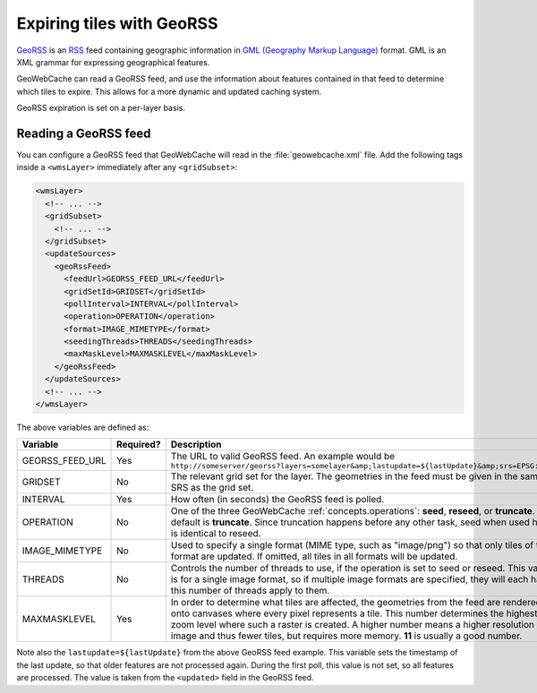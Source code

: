 .. _configuration.layers.georss:

Expiring tiles with GeoRSS
==========================

`GeoRSS <http://www.georss.org>`_ is an `RSS <http://en.wikipedia.org/wiki/RSS>`_ feed containing geographic information in `GML (Geography Markup Language) <http://www.opengeospatial.org/standards/gml>`_ format.  GML is an XML grammar for expressing geographical features.

GeoWebCache can read a GeoRSS feed, and use the information about features contained in that feed to determine which tiles to expire.  This allows for a more dynamic and updated caching system.  

GeoRSS expiration is set on a per-layer basis.

Reading a GeoRSS feed
---------------------

You can configure a GeoRSS feed that GeoWebCache will read in the :file:`geowebcache.xml` file.  Add the following tags inside a ``<wmsLayer>`` immediately after any ``<gridSubset>``:

.. code-block:: xml

  <wmsLayer>
    <!-- ... -->
    <gridSubset>
      <!-- ... -->
    </gridSubset>
    <updateSources>
      <geoRssFeed>
        <feedUrl>GEORSS_FEED_URL</feedUrl>
        <gridSetId>GRIDSET</gridSetId>
        <pollInterval>INTERVAL</pollInterval>
        <operation>OPERATION</operation>
        <format>IMAGE_MIMETYPE</format>
        <seedingThreads>THREADS</seedingThreads>
        <maxMaskLevel>MAXMASKLEVEL</maxMaskLevel>
      </geoRssFeed>
    </updateSources>
    <!-- ... -->
  </wmsLayer>

The above variables are defined as:

.. list-table::
   :widths: 20 10 70
   :header-rows: 1

   * - Variable
     - Required?
     - Description
   * - GEORSS_FEED_URL
     - Yes
     - The URL to valid GeoRSS feed.  An example would be ``http://someserver/georss?layers=somelayer&amp;lastupdate=${lastUpdate}&amp;srs=EPSG:4326``
   * - GRIDSET
     - No
     - The relevant grid set for the layer.  The geometries in the feed must be given in the same SRS as the grid set.
   * - INTERVAL
     - Yes
     - How often (in seconds) the GeoRSS feed is polled.
   * - OPERATION
     - No
     - One of the three GeoWebCache :ref:`concepts.operations`: **seed**, **reseed**, or **truncate**.  The default is **truncate**.  Since truncation happens before any other task, seed when used here is identical to reseed.
   * - IMAGE_MIMETYPE
     - No
     - Used to specify a single format (MIME type, such as "image/png") so that only tiles of that format are updated.  If omitted,  all tiles in all formats will be updated.
   * - THREADS
     - No
     - Controls the number of threads to use, if the operation is set to seed or reseed.  This value is for a single image format, so if multiple image formats are specified, they will each have this number of threads apply to them.
   * - MAXMASKLEVEL
     - Yes
     - In order to determine what tiles are affected, the geometries from the feed are rendered onto canvases where every pixel represents a tile.  This number determines the highest zoom level where such a raster is created.  A higher number means a higher resolution image and thus fewer tiles, but requires more memory. **11** is usually a good number.

Note also the ``lastupdate=${lastUpdate}`` from the above GeoRSS feed example.  This variable sets the timestamp of the last update, so that older features are not processed again.  During the first poll, this value is not set, so all features are processed.  The value is taken from the ``<updated>`` field in the GeoRSS feed.  

